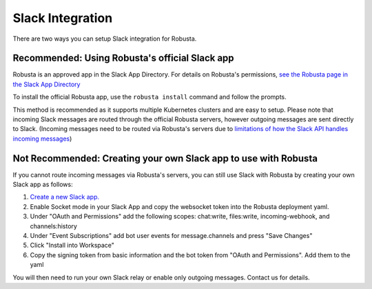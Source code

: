 Slack Integration
#################

There are two ways you can setup Slack integration for Robusta.

Recommended: Using Robusta's official Slack app
------------------------------------------------
Robusta is an approved app in the Slack App Directory. For details on Robusta's permissions,
`see the Robusta page in the Slack App Directory <https://slack.com/apps/A0214S5PHB4-robusta?tab=more_info>`_

To install the official Robusta app, use the ``robusta install`` command and follow the prompts.

This method is recommended as it supports multiple Kubernetes clusters and are easy to setup.
Please note that incoming Slack messages are routed through the official Robusta
servers, however outgoing messages are sent directly to Slack. (Incoming messages need to be routed via
Robusta's servers due to `limitations of how the Slack API handles incoming messages <https://stackoverflow.com/questions/66940400/communicating-with-the-slack-api-in-multitenant-applications>`_)

Not Recommended: Creating your own Slack app to use with Robusta
-------------------------------------------------------------------
If you cannot route incoming messages via Robusta's servers, you can still use Slack with Robusta by creating your own Slack app as follows:

1. `Create a new Slack app. <https://api.slack.com/apps?new_app=1>`_
2. Enable Socket mode in your Slack App and copy the websocket token into the Robusta deployment yaml.
3. Under "OAuth and Permissions" add the following scopes: chat:write, files:write, incoming-webhook, and channels:history
4. Under "Event Subscriptions" add bot user events for message.channels and press "Save Changes"
5. Click "Install into Workspace"
6. Copy the signing token from basic information and the bot token from "OAuth and Permissions". Add them to the yaml

You will then need to run your own Slack relay or enable only outgoing messages. Contact us for details.